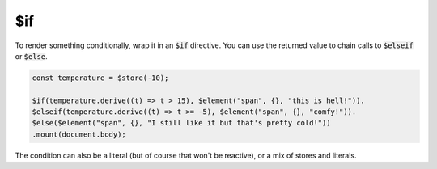 $if
===

To render something conditionally, wrap it in an :code:`$if` directive. You can use the returned value to chain calls to :code:`$elseif` or :code:`$else`.

.. code:: typescript

    const temperature = $store(-10);

    $if(temperature.derive((t) => t > 15), $element("span", {}, "this is hell!")).
    $elseif(temperature.derive((t) => t >= -5), $element("span", {}, "comfy!")).
    $else($element("span", {}, "I still like it but that's pretty cold!"))
    .mount(document.body);

The condition can also be a literal (but of course that won't be reactive), or a mix of stores and literals.
